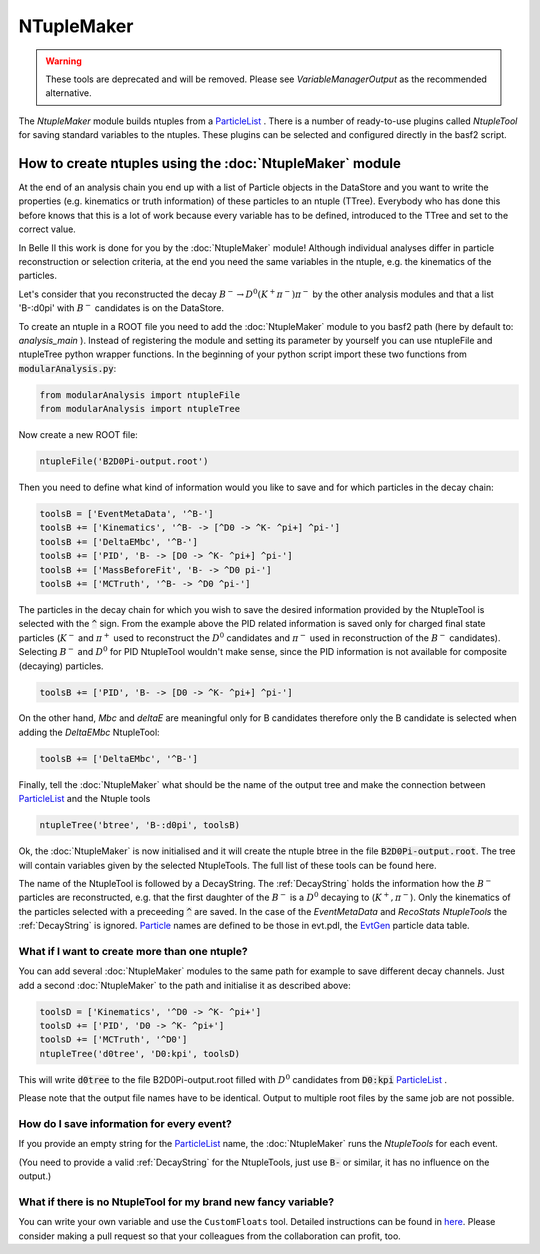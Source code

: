 NTupleMaker
============

.. warning::
        These tools are deprecated and will be removed. Please see `VariableManagerOutput` as the recommended alternative.

The `NtupleMaker`  module builds ntuples from a `ParticleList`_  . There is a number of ready-to-use plugins called `NtupleTool` for saving standard variables to the ntuples. These plugins can be selected and configured directly in the basf2 script.

How to create ntuples using the :doc:`NtupleMaker` module
---------------------------------------------------------

At the end of an analysis chain you end up with a list of Particle objects in the DataStore and you want to write the properties (e.g. kinematics or truth information) of these particles to an ntuple (TTree). Everybody who has done this before knows that this is a lot of work because every variable has to be defined, introduced to the TTree and set to the correct value.

In Belle II this work is done for you by the :doc:`NtupleMaker` module! Although individual analyses differ in particle reconstruction or selection criteria, at the end you need the same variables in the ntuple, e.g. the kinematics of the particles.

Let's consider that you reconstructed the decay :math:`B^-\to D^0(K^+\pi^-)\pi^-` by the other analysis modules and that a list 'B-:d0pi' with :math:`B^-` candidates is on the DataStore.

To create an ntuple in a ROOT file you need to add the :doc:`NtupleMaker`  module to you basf2 path (here by default to: `analysis_main` ). Instead of registering the module and setting its parameter by yourself you can use ntupleFile and ntupleTree python wrapper functions. In the beginning of your python script import these two functions from :code:`modularAnalysis.py`:

.. code-block:: python

    from modularAnalysis import ntupleFile
    from modularAnalysis import ntupleTree


Now create a new ROOT file:

.. code-block:: python

    ntupleFile('B2D0Pi-output.root')


Then you need to define what kind of information would you like to save and for which particles in the decay chain:

.. code-block:: python

    toolsB = ['EventMetaData', '^B-']
    toolsB += ['Kinematics', '^B- -> [^D0 -> ^K- ^pi+] ^pi-']
    toolsB += ['DeltaEMbc', '^B-']
    toolsB += ['PID', 'B- -> [D0 -> ^K- ^pi+] ^pi-']
    toolsB += ['MassBeforeFit', 'B- -> ^D0 pi-']
    toolsB += ['MCTruth', '^B- -> ^D0 ^pi-']

The particles in the decay chain for which you wish to save the desired information provided by the NtupleTool is selected with the :code:`^` sign. From the example above the PID related information is saved only for charged final state particles (:math:`K^-` and :math:`\pi^+` used to reconstruct the :math:`D^0` candidates and :math:`\pi^-` used in reconstruction of the :math:`B^-` candidates). Selecting :math:`B^-` and :math:`D^0` for PID NtupleTool wouldn't make sense, since the PID information is not available for composite (decaying) particles.

.. code-block:: python

    toolsB += ['PID', 'B- -> [D0 -> ^K- ^pi+] ^pi-']

On the other hand, `Mbc` and `deltaE` are meaningful only for B candidates therefore only the B candidate is selected when adding the `DeltaEMbc` NtupleTool:

.. code-block:: python

    toolsB += ['DeltaEMbc', '^B-']

Finally, tell the :doc:`NtupleMaker` what should be the name of the output tree and make the connection between `ParticleList`_  and the Ntuple tools

 
.. code-block:: python

    ntupleTree('btree', 'B-:d0pi', toolsB)


Ok, the :doc:`NtupleMaker`  is now initialised and it will create the ntuple btree in the file :code:`B2D0Pi-output.root`. The tree will contain variables given by the selected NtupleTools. The full list of these tools can be found here.

The name of the NtupleTool is followed by a DecayString. The :ref:`DecayString` holds the information how the :math:`B^-` particles are reconstructed, e.g. that the first daughter of the :math:`B^-` is a :math:`D^0` decaying to (:math:`K^+,\pi^-`). Only the kinematics of the particles selected with a preceeding :code:`^` are saved. In the case of the `EventMetaData` and `RecoStats` `NtupleTools` the :ref:`DecayString` is ignored. `Particle`_  names are defined to be those in evt.pdl, the `EvtGen <https://confluence.desy.de/display/BI/Software+EvtGen>`_ particle data table.


What if I want to create more than one ntuple?
~~~~~~~~~~~~~~~~~~~~~~~~~~~~~~~~~~~~~~~~~~~~~~

You can add several :doc:`NtupleMaker` modules to the same path for example to save different decay channels. Just add a second :doc:`NtupleMaker` to the path and initialise it as described above:

.. code-block:: python

    toolsD = ['Kinematics', '^D0 -> ^K- ^pi+']
    toolsD += ['PID', 'D0 -> ^K- ^pi+']
    toolsD += ['MCTruth', '^D0']
    ntupleTree('d0tree', 'D0:kpi', toolsD)

This will write :code:`d0tree` to the file B2D0Pi-output.root filled with :math:`D^0` candidates from :code:`D0:kpi` `ParticleList`_ .

Please note that the output file names have to be identical. Output to multiple root files by the same job are not possible.


How do I save information for every event?
~~~~~~~~~~~~~~~~~~~~~~~~~~~~~~~~~~~~~~~~~~

If you provide an empty string for the `ParticleList`_  name, the :doc:`NtupleMaker`  runs the `NtupleTools` for each event.

(You need to provide a valid :ref:`DecayString` for the NtupleTools, just use :code:`B-` or similar, it has no influence on the output.)

 

What if there is no NtupleTool for my brand new fancy variable?
~~~~~~~~~~~~~~~~~~~~~~~~~~~~~~~~~~~~~~~~~~~~~~~~~~~~~~~~~~~~~~~

You can write your own variable and use the ``CustomFloats`` tool. Detailed instructions can be found in `here`_. 
Please consider making a pull request so that your colleagues from the collaboration can profit, too.

.. _here: https://confluence.desy.de/display/BI/How+to+add+a+variable+to+the+VariableManager

.. _ParticleList: https://b2-master.belle2.org/software/development/classBelle2_1_1ParticleList.html

.. _Particle: https://b2-master.belle2.org/software/development/classBelle2_1_1Particle.html
